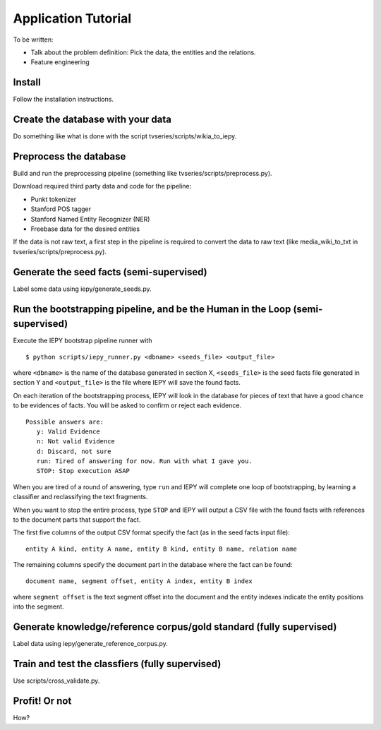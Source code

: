 Application Tutorial
====================

To be written:

* Talk about the problem definition: Pick the data, the entities and the relations.
* Feature engineering


Install
-------

Follow the installation instructions.


Create the database with your data
----------------------------------

Do something like what is done with the script tvseries/scripts/wikia_to_iepy.


Preprocess the database
-----------------------

Build and run the preprocessing pipeline (something like 
tvseries/scripts/preprocess.py).

Download required third party data and code for the pipeline:

* Punkt tokenizer
* Stanford POS tagger
* Stanford Named Entity Recognizer (NER)
* Freebase data for the desired entities

If the data is not raw text, a first step in the pipeline is required to convert
the data to raw text (like media_wiki_to_txt in tvseries/scripts/preprocess.py).


Generate the seed facts (semi-supervised)
-----------------------------------------

Label some data using iepy/generate_seeds.py.


Run the bootstrapping pipeline, and be the Human in the Loop (semi-supervised)
------------------------------------------------------------------------------

Execute the IEPY bootstrap pipeline runner with

::

  $ python scripts/iepy_runner.py <dbname> <seeds_file> <output_file>


where ``<dbname>`` is the name of the database generated in section X, 
``<seeds_file>`` is the seed facts file generated in section Y and 
``<output_file>`` is the file where IEPY will save the found facts.

On each iteration of the bootstrapping process, IEPY will look in the database 
for pieces of text that have a good chance to be evidences of facts. You will be
asked to confirm or reject each evidence.

::

  Possible answers are:
     y: Valid Evidence
     n: Not valid Evidence
     d: Discard, not sure
     run: Tired of answering for now. Run with what I gave you.
     STOP: Stop execution ASAP

When you are tired of a round of answering, type ``run`` and IEPY will complete 
one loop of bootstrapping, by learning a classifier and reclassifying the text 
fragments.

When you want to stop the entire process, type ``STOP`` and IEPY will output a 
CSV file with the found facts with references to the document parts that support
the fact.

The first five columns of the output CSV format specify the fact (as in the seed
facts input file):

::

  entity A kind, entity A name, entity B kind, entity B name, relation name

The remaining columns specify the document part in the database where the fact
can be found:

::

  document name, segment offset, entity A index, entity B index

where ``segment offset`` is the text segment offset into the document and the 
entity indexes indicate the entity positions into the segment.


Generate knowledge/reference corpus/gold standard (fully supervised)
--------------------------------------------------------------------

Label data using iepy/generate_reference_corpus.py.


Train and test the classfiers (fully supervised)
------------------------------------------------

Use scripts/cross_validate.py.


Profit! Or not
--------------

How?

